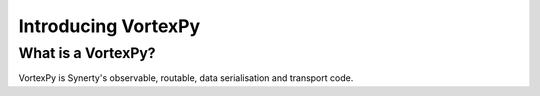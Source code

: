====================
Introducing VortexPy
====================


What is a VortexPy?
-------------------

VortexPy is Synerty's observable, routable, data serialisation and transport code.
